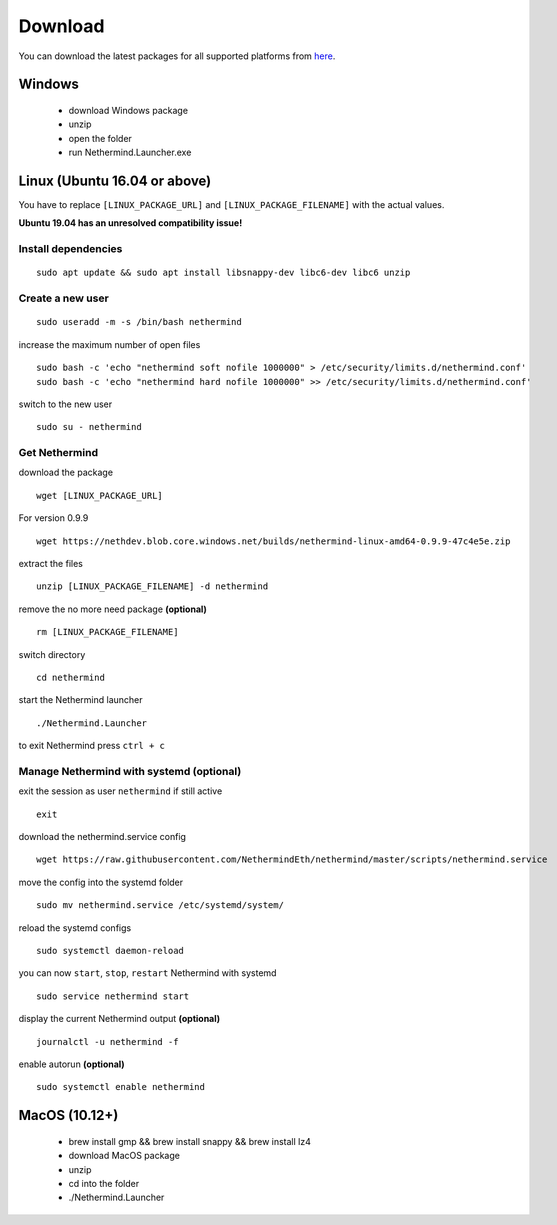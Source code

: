Download
********

You can download the latest packages for all supported platforms from `here <http://downloads.nethermind.io>`_.

Windows
^^^^^^^

 * download Windows package
 * unzip
 * open the folder
 * run Nethermind.Launcher.exe

Linux (Ubuntu 16.04 or above)
^^^^^^^^^^^^^^^^^^^^^^^^^^^^^

You have to replace ``[LINUX_PACKAGE_URL]`` and ``[LINUX_PACKAGE_FILENAME]`` with the actual values.

**Ubuntu 19.04 has an unresolved compatibility issue!**

Install dependencies
--------------------

::

 sudo apt update && sudo apt install libsnappy-dev libc6-dev libc6 unzip

Create a new user
-----------------

::

 sudo useradd -m -s /bin/bash nethermind

increase the maximum number of open files

::

 sudo bash -c 'echo "nethermind soft nofile 1000000" > /etc/security/limits.d/nethermind.conf'
 sudo bash -c 'echo "nethermind hard nofile 1000000" >> /etc/security/limits.d/nethermind.conf'

switch to the new user

::

 sudo su - nethermind

Get Nethermind
-------------------

download the package

::

 wget [LINUX_PACKAGE_URL]

For version 0.9.9

::

 wget https://nethdev.blob.core.windows.net/builds/nethermind-linux-amd64-0.9.9-47c4e5e.zip

extract the files

::

 unzip [LINUX_PACKAGE_FILENAME] -d nethermind

remove the no more need package **(optional)**

::

 rm [LINUX_PACKAGE_FILENAME]

switch directory

::

 cd nethermind

start the Nethermind launcher

::

 ./Nethermind.Launcher

to exit Nethermind press ``ctrl + c``

Manage Nethermind with systemd (optional)
-----------------------------------------

exit the session as user ``nethermind`` if still active

::

 exit

download the nethermind.service config

::

 wget https://raw.githubusercontent.com/NethermindEth/nethermind/master/scripts/nethermind.service

move the config into the systemd folder

::

 sudo mv nethermind.service /etc/systemd/system/


reload the systemd configs

::

 sudo systemctl daemon-reload

you can now ``start``, ``stop``, ``restart`` Nethermind with systemd

::

 sudo service nethermind start

display the current Nethermind output **(optional)**

::

 journalctl -u nethermind -f

enable autorun **(optional)**

::

 sudo systemctl enable nethermind

MacOS (10.12+)
^^^^^^^^^^^^^^

 * brew install gmp && brew install snappy && brew install lz4
 * download MacOS package
 * unzip
 * cd into the folder
 * ./Nethermind.Launcher

